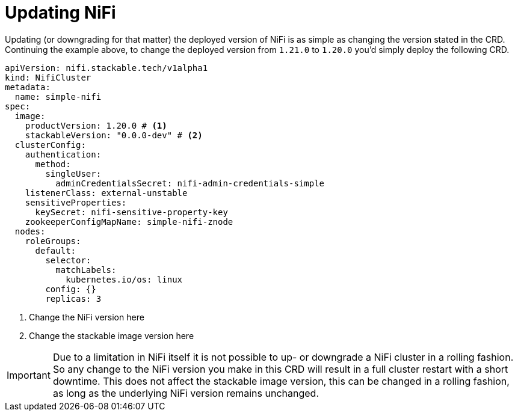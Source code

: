 = Updating NiFi

Updating (or downgrading for that matter) the deployed version of NiFi is as simple as changing the version stated in the CRD.
Continuing the example above, to change the deployed version from `1.21.0` to `1.20.0` you'd simply deploy the following CRD.

[source,yaml]
----
apiVersion: nifi.stackable.tech/v1alpha1
kind: NifiCluster
metadata:
  name: simple-nifi
spec:
  image:
    productVersion: 1.20.0 # <1>
    stackableVersion: "0.0.0-dev" # <2>
  clusterConfig:
    authentication:
      method:
        singleUser:
          adminCredentialsSecret: nifi-admin-credentials-simple
    listenerClass: external-unstable
    sensitiveProperties:
      keySecret: nifi-sensitive-property-key
    zookeeperConfigMapName: simple-nifi-znode
  nodes:
    roleGroups:
      default:
        selector:
          matchLabels:
            kubernetes.io/os: linux
        config: {}
        replicas: 3
----

<1> Change the NiFi version here
<2> Change the stackable image version here

IMPORTANT: Due to a limitation in NiFi itself it is not possible to up- or downgrade a NiFi cluster in a rolling fashion.
So any change to the NiFi version you make in this CRD will result in a full cluster restart with a short downtime.
This does not affect the stackable image version, this can be changed in a rolling fashion, as long as the underlying NiFi version remains unchanged.
